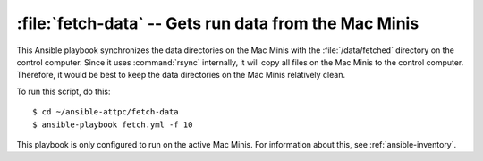 ..  highlight:: bash

:file:`fetch-data` -- Gets run data from the Mac Minis
======================================================

This Ansible playbook synchronizes the data directories on the Mac Minis with the :file:`/data/fetched` directory on the control computer. Since it uses :command:`rsync` internally, it will copy all files on the Mac Minis to the control computer. Therefore, it would be best to keep the data directories on the Mac Minis relatively clean.

To run this script, do this::

	$ cd ~/ansible-attpc/fetch-data
	$ ansible-playbook fetch.yml -f 10

This playbook is only configured to run on the active Mac Minis. For information about this, see :ref:`ansible-inventory`.
